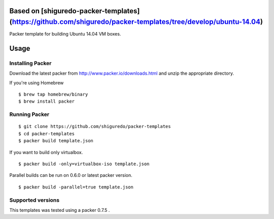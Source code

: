 Based on [shiguredo-packer-templates](https://github.com/shiguredo/packer-templates/tree/develop/ubuntu-14.04)
==========================

Packer template for building Ubuntu 14.04 VM boxes.

Usage
=====

Installing Packer
-----------------

Download the latest packer from http://www.packer.io/downloads.html and unzip the appropriate directory.

If you're using Homebrew

::

    $ brew tap homebrew/binary
    $ brew install packer


Running Packer
--------------

::

    $ git clone https://github.com/shiguredo/packer-templates
    $ cd packer-templates
    $ packer build template.json

If you want to build only virtualbox.

::

    $ packer build -only=virtualbox-iso template.json


Parallel builds can be run on 0.6.0 or latest packer version.

::

    $ packer build -parallel=true template.json


Supported versions
------------------

This templates was tested using a packer 0.7.5 .